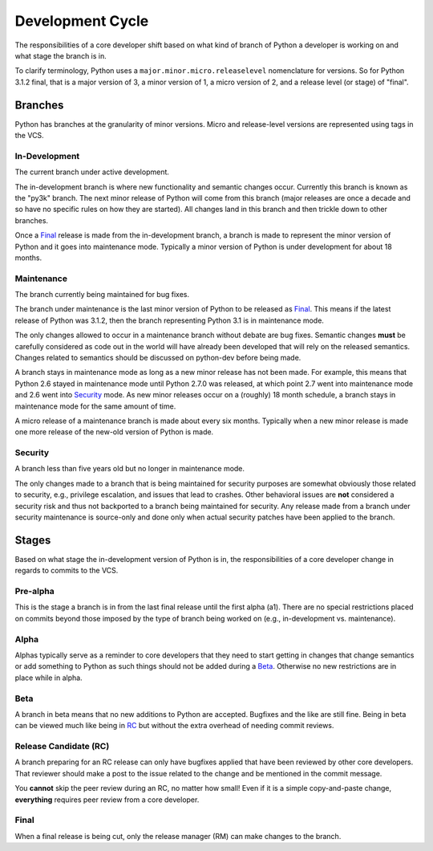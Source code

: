 .. _devcycle:

Development Cycle
=================

The responsibilities of a core developer shift based on what kind of branch of
Python a developer is working on and what stage the branch is in.

To clarify terminology, Python uses a ``major.minor.micro.releaselevel``
nomenclature for versions. So for Python 3.1.2 final, that is a major version
of 3, a minor version of 1, a micro version of 2, and a release level (or
stage) of "final".


Branches
''''''''

Python has branches at the granularity of minor versions. Micro and
release-level versions are represented using tags in the VCS.

In-Development
--------------
The current branch under active development.

The in-development branch is where new functionality and semantic changes
occur. Currently this branch is known as the "py3k" branch. The next minor
release of Python will come from this branch (major releases are once a decade
and so have no specific rules on how they are started). All changes land in this
branch and then trickle down to other branches.

Once a Final_ release is made from the in-development branch, a branch is made
to represent the minor version of Python and it goes into maintenance mode.
Typically a minor version of Python is under development for about 18 months.


Maintenance
-----------
The branch currently being maintained for bug fixes.

The branch under maintenance is the last minor version of Python to be released
as Final_. This means if the latest release of Python was 3.1.2, then the
branch representing Python 3.1 is in maintenance mode.

The only changes allowed to occur in a maintenance branch without debate are bug
fixes.
Semantic changes **must** be carefully considered as code out in the world will
have already been developed that will rely on the released semantics. Changes
related to semantics should be discussed on python-dev before being made.

A branch stays in maintenance mode as long as a new minor release has not been
made. For example, this means that Python 2.6 stayed in maintenance mode until
Python 2.7.0 was released, at which point 2.7 went into maintenance mode and
2.6 went into Security_ mode. As new minor releases occur on a (roughly) 18
month schedule, a branch stays in maintenance mode for the same amount of time.

A micro release of a maintenance branch is made about every six months.
Typically when a new minor release is made one more release of the new-old
version of Python is made.


Security
--------
A branch less than five years old but no longer in maintenance mode.

The only changes made to a branch that is being maintained for security
purposes are somewhat obviously those related to security, e.g., privilege
escalation, and issues that lead to crashes. Other behavioral issues are
**not** considered a
security risk and thus not backported to a branch being maintained for
security. Any release made from a branch under security maintenance is
source-only and done only when actual security patches have been applied to the
branch.


Stages
''''''

Based on what stage the in-development version of Python is in, the
responsibilities of a core developer change in regards to commits to the VCS.


Pre-alpha
---------
This is the stage a branch is in from the last final release until the first
alpha (a1). There are no special restrictions placed on commits beyond those
imposed by the type of branch being worked on (e.g., in-development vs.
maintenance).


Alpha
-----
Alphas typically serve as a reminder to core developers that they need to start
getting in changes that change semantics or add something to Python as such
things should not be added during a Beta_. Otherwise no new restrictions are in
place while in alpha.


Beta
----
A branch in beta means that no new additions to Python are accepted. Bugfixes
and the like are still fine. Being in beta can be viewed much like being in RC_
but without the extra overhead of needing commit reviews.


.. _RC:

Release Candidate (RC)
----------------------
A branch preparing for an RC release can only have bugfixes applied that have
been reviewed by other core developers. That reviewer should make a post to the
issue related to the change and be mentioned in the commit message.

You **cannot** skip the peer review during an RC, no matter how small! Even if
it is a simple copy-and-paste change, **everything** requires peer review from
a core developer.


Final
-----
When a final release is being cut, only the release manager (RM) can make
changes to the branch.
